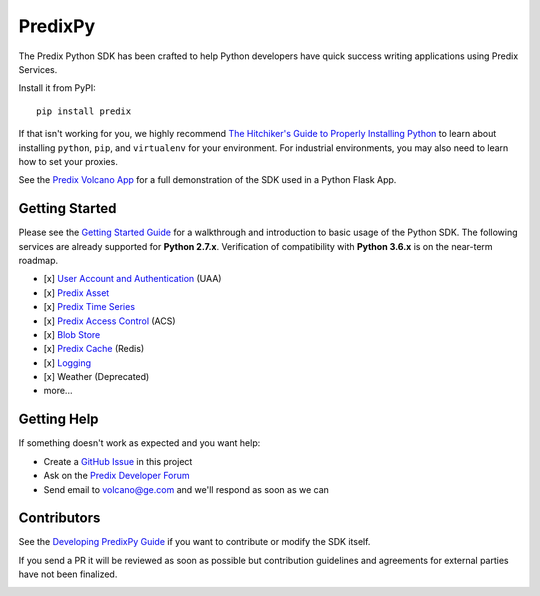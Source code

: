 
PredixPy
========

The Predix Python SDK has been crafted to help Python developers have quick
success writing applications using Predix Services.

Install it from PyPI::

    pip install predix

If that isn't working for you, we highly recommend `The Hitchiker's Guide to
Properly Installing Python`_ to learn about installing ``python``,
``pip``, and ``virtualenv`` for your environment.  For industrial environments, you
may also need to learn how to set your proxies.

.. _The Hitchiker's Guide to Properly Installing Python: http://docs.python-guide.org/en/latest/starting/installation/

See the `Predix Volcano App`_ for a full demonstration of the SDK
used in a Python Flask App.

.. _Predix Volcano App: https://github.com/PredixDev/predix-volcano-app

Getting Started
---------------

Please see the `Getting Started Guide`_ for a walkthrough and
introduction to basic usage of the Python SDK.  The following services are
already supported for **Python 2.7.x**.  Verification of compatibility with
**Python 3.6.x** is on the near-term roadmap.

.. _Getting Started Guide: https://predixpy.run.aws-usw02-pr.ice.predix.io/getting-started/index.html

- [x] `User Account and Authentication`_ (UAA)
- [x] `Predix Asset`_
- [x] `Predix Time Series`_
- [x] `Predix Access Control`_ (ACS)
- [x] `Blob Store`_
- [x] `Predix Cache`_ (Redis)
- [x] `Logging`_
- [x] Weather (Deprecated)
- more...

.. _User Account and Authentication: https://predixpy.run.aws-usw02-pr.ice.predix.io/services/index.html#user-accounts-and-authentication
.. _Predix Asset: https://predixpy.run.aws-usw02-pr.ice.predix.io/services/index.html#asset
.. _Predix Time Series: https://predixpy.run.aws-usw02-pr.ice.predix.io/services/index.html#time-series
.. _Predix Access Control: https://predixpy.run.aws-usw02-pr.ice.predix.io/services/index.html#access-control
.. _Blob Store: https://predixpy.run.aws-usw02-pr.ice.predix.io/services/index.html#blob-store
.. _Predix Cache: https://predixpy.run.aws-usw02-pr.ice.predix.io/services/index.html#predix-cache
.. _Logging: https://predixpy.run.aws-usw02-pr.ice.predix.io/services/index.html#logging

Getting Help
------------

If something doesn't work as expected and you want help:

- Create a `GitHub Issue`_ in this project
- Ask on the `Predix Developer Forum`_
- Send email to volcano@ge.com and we'll respond as soon as we can

.. _GitHub Issue: https://github.com/PredixDev/predixpy/issues
.. _Predix Developer Forum: https://forum.predix.io/index.html

Contributors
------------

See the `Developing PredixPy Guide`_ if you want to contribute or
modify the SDK itself.

If you send a PR it will be reviewed as soon as possible but contribution
guidelines and agreements for external parties have not been finalized.

.. _Developing PredixPy Guide: https://predixpy.run.aws-usw02-pr.ice.predix.io/devguide/index.html

.. image:: https://ga-beacon.appspot.com/UA-82773213-1/predixpy/readme?pixel
   :target: https://github.com/PredixDev/predixpy


